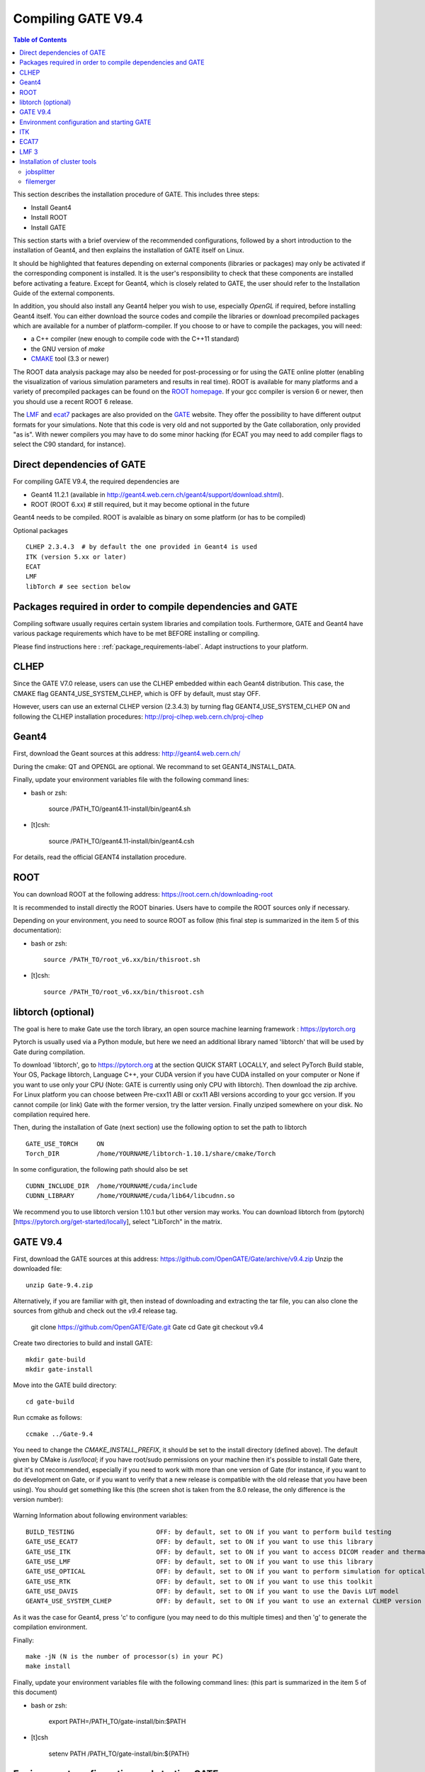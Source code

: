 .. _compilation_instructions-label:

Compiling GATE V9.4
=====================


.. contents:: Table of Contents
   :depth: 15
   :local:
   
  
This section describes the installation procedure of GATE. This includes three steps:

* Install Geant4
* Install ROOT
* Install GATE

This section starts with a brief overview of the recommended configurations, followed by a short introduction to the installation of Geant4, and then explains the installation of GATE itself on Linux.

It should be highlighted that features depending on external components (libraries or packages) may only be activated if the corresponding component is installed. It is the user's responsibility to check that these components are installed before activating a feature. Except for Geant4, which is closely related to GATE, the user should refer to the Installation Guide of the external components.

In addition, you should also install any Geant4 helper you wish to use, especially *OpenGL* if required, before installing Geant4 itself. You can either download the source codes and compile the libraries or download precompiled packages which are available for a number of platform-compiler. If you choose to or have to compile the packages, you will need:

* a C++ compiler (new enough to compile code with the C++11 standard)
* the GNU version of *make*
* `CMAKE <https://www.cmake.org>`_ tool (3.3 or newer)

The ROOT data analysis package may also be needed for post-processing or for using the GATE online plotter (enabling the visualization of various simulation parameters and results in real time). ROOT is available for many platforms and a variety of precompiled packages can be found on the `ROOT homepage <http://root.cern.ch/>`_. If your gcc compiler is version 6 or newer, then you should use a recent ROOT 6 release.

The `LMF <http://opengatecollaboration.org/sites/default/files/lmf_v3_0.tar.gz>`_ and `ecat7 <http://www.opengatecollaboration.org/ECAT>`_ packages are also provided on the `GATE <http://www.opengatecollaboration.org>`_ website. They offer the possibility to have different output formats for your simulations. Note that this code is very old and not supported by the Gate collaboration, only provided "as is". With newer compilers you may have to do some minor hacking (for ECAT you may need to add compiler flags to select the C90 standard, for instance).
      
      

Direct dependencies of GATE
---------------------------


For compiling GATE V9.4, the required dependencies are
  
* Geant4 11.2.1 (available in http://geant4.web.cern.ch/geant4/support/download.shtml).
* ROOT (ROOT 6.xx) # still required, but it may become optional in the future
   
Geant4 needs to be compiled. ROOT is avalaible as binary on some platform (or has to be compiled)
   

Optional packages ::
 
   CLHEP 2.3.4.3  # by default the one provided in Geant4 is used
   ITK (version 5.xx or later)
   ECAT
   LMF
   libTorch # see section below
   
   
Packages required in order to compile dependencies and GATE
-----------------------------------------------------------

Compiling software usually requires certain system libraries and compilation tools. Furthermore, GATE and Geant4 have various package requirements which have to be met BEFORE installing or compiling. 

Please find instructions here : :ref:`package_requirements-label`. Adapt instructions to your platform.
   

   
CLHEP
-----

Since the GATE V7.0 release, users can use the CLHEP embedded within each Geant4 distribution. This case, the CMAKE flag GEANT4_USE_SYSTEM_CLHEP, which is OFF by default, must stay OFF.

However, users can use an external CLHEP version (2.3.4.3) by turning flag GEANT4_USE_SYSTEM_CLHEP ON and following the CLHEP installation procedures: http://proj-clhep.web.cern.ch/proj-clhep


Geant4
------

First, download the Geant sources at this address: http://geant4.web.cern.ch/

During the cmake: QT and OPENGL are optional. We recommand to set GEANT4_INSTALL_DATA.

Finally, update your environment variables file with the following command lines:

* bash or zsh:

   source /PATH_TO/geant4.11-install/bin/geant4.sh

* [t]csh:

   source /PATH_TO/geant4.11-install/bin/geant4.csh

For details, read the official GEANT4 installation procedure.


ROOT
----

You can download ROOT at the following address: https://root.cern.ch/downloading-root

It is recommended to install directly the ROOT binaries. Users have to compile the ROOT sources only if necessary.

Depending on your environment, you need to source ROOT as follow (this final step is summarized in the item 5 of this documentation):

* bash or zsh::

   source /PATH_TO/root_v6.xx/bin/thisroot.sh

* [t]csh::

   source /PATH_TO/root_v6.xx/bin/thisroot.csh

.. _geant4-label:


.. _gate-label:


libtorch (optional)
---------

The goal is here to make Gate use the torch library, an open source machine learning framework : https://pytorch.org

Pytorch is usually used via a Python module, but here we need an additional library named 'libtorch' that will be used by Gate during compilation.

To download 'libtorch', go to https://pytorch.org at the section QUICK START LOCALLY, and select PyTorch Build stable, Your OS, Package libtorch, Language C++, your CUDA version if you have CUDA installed on your computer or None if you want to use only your CPU (Note: GATE is currently using only CPU with libtorch). Then download the zip archive. For Linux platform you can choose between Pre-cxx11 ABI or cxx11 ABI versions according to your gcc version. If you cannot compile (or link) Gate with the former version, try the latter version. Finally unziped somewhere on your disk. No compilation required here.

Then, during the installation of Gate (next section) use the following option to set the path to libtorch ::

    GATE_USE_TORCH     ON
    Torch_DIR          /home/YOURNAME/libtorch-1.10.1/share/cmake/Torch
    
In some configuration, the following path should also be set ::

    CUDNN_INCLUDE_DIR  /home/YOURNAME/cuda/include
    CUDNN_LIBRARY      /home/YOURNAME/cuda/lib64/libcudnn.so          

We recommend you to use libtorch version 1.10.1 but other version may works. You can download libtorch from (pytorch)[https://pytorch.org/get-started/locally], select "LibTorch" in the matrix. 

GATE V9.4
---------

First, download the GATE sources at this address: https://github.com/OpenGATE/Gate/archive/v9.4.zip
Unzip the downloaded file::

   unzip Gate-9.4.zip

Alternatively, if you are familiar with git, then instead of downloading and extracting the tar file, you can also clone the sources from github and check out the *v9.4* release tag.

   git clone https://github.com/OpenGATE/Gate.git Gate
   cd Gate
   git checkout v9.4

Create two directories to build and install GATE::

   mkdir gate-build
   mkdir gate-install

Move into the GATE build directory::

   cd gate-build

Run ccmake as follows::

   ccmake ../Gate-9.4

You need to change the *CMAKE_INSTALL_PREFIX*, it should be set to the install directory (defined above). The default given by CMake is */usr/local*; if you have root/sudo permissions on your machine then it's possible to install Gate there, but it's not recommended, especially if you need to work with more than one version of Gate (for instance, if you want to do development on Gate, or if you want to verify that a new release is compatible with the old release that you have been using).
You should get something like this (the screen shot is taken from the 8.0 release, the only difference is the version number):

.. figure:: CMakeGATE8.0.png
   :alt: Figure 2: CMakeGATE8.0
   :name: CMakeGATE8.0

Warning Information about following environment variables::

   BUILD_TESTING                      OFF: by default, set to ON if you want to perform build testing
   GATE_USE_ECAT7                     OFF: by default, set to ON if you want to use this library
   GATE_USE_ITK                       OFF: by default, set to ON if you want to access DICOM reader and thermal therapy capabilities
   GATE_USE_LMF                       OFF: by default, set to ON if you want to use this library
   GATE_USE_OPTICAL                   OFF: by default, set to ON if you want to perform simulation for optical imaging applications
   GATE_USE_RTK                       OFF: by default, set to ON if you want to use this toolkit
   GATE_USE_DAVIS                     OFF: by default, set to ON if you want to use the Davis LUT model
   GEANT4_USE_SYSTEM_CLHEP            OFF: by default, set to ON if you want to use an external CLHEP version

As it was the case for Geant4, press 'c' to configure (you may need to do this multiple times) and then 'g' to generate the compilation environment. 

Finally::

   make -jN (N is the number of processor(s) in your PC)
   make install

Finally, update your environment variables file with the following command lines: (this part is summarized in the item 5 of this document)

* bash or zsh:

   export PATH=/PATH_TO/gate-install/bin:$PATH

* [t]csh

   setenv PATH /PATH_TO/gate-install/bin:${PATH}
   

Environment configuration and starting GATE
-------------------------------------------

We highly recommended to create a *gate_env.sh* (or *gate_env.csh* if you are a [t]csh user) file to set up all environment variables which are mandatory to perform a full GATE simulation, and save this file in the bin directory of your Gate installation. (In future releases of Gate we hope to provide such an environment setup file automatically.)

This file should be defined as follows:

* bash or zsh::

   source /PATH_TO/root_v6.XX/bin/thisroot.sh
   source /PATH_TO/geant4.11-install/bin/geant4.sh
   export PATH=$PATH:/PATH_TO/gate-install/bin
   # the following lines only if you are using an external CLHEP library (and similar for ITK, if you enabled it):
   export PATH=$PATH:/PATH_TO/2.3.4.3/CLHEP/bin
   export LD_LIBRARY_PATH=$LD_LIBRARY_PATH:/PATH_TO/2.3.4.3/CLHEP/lib

* csh or tcsh::

   source /PATH_TO/root_v6.XX/bin/thisroot.csh
   source /PATH_TO/geant4.11-install/bin/geant4.csh
   setenv PATH ${PATH}:$/PATH_TO/gate-install/bin
   # the following lines only if you are using an external CLHEP library (and similar for ITK, if you enabled it):
   setenv PATH ${PATH}:/PATH_TO/2.3.4.3/CLHEP/bin
   setenv LD_LIBRARY_PATH ${LD_LIBRARY_PATH}:/PATH_TO/2.3.4.3/CLHEP/lib

Save this file in */PATH_TO/gate_v9.4-install/bin*. Finally, before to start a GATE session::

   source /PATH_TO/gate-install/bin/gate_env.sh

In order to save typing, you may want to define an alias for that: include the following line in your *$HOME/.bashrc* or *$HOME/.bash_aliases* file::

   alias gate92='source /PATH_TO/gate-install/bin/gate_env.sh'

(For csh and tcsh the syntax is different but the idea is the same.)

With your shell environment properly set up, you should be able to run Gate. To try it out, just start it without any arguments::

   Gate

**!** If you are using the Qt interface on non-English locales then you must force Qt to use a locale with a dot for the decimal separator::

   LC_NUMERIC=C Gate --qt

ITK
---

See: https://itk.org and follow the instructions. 

Here are some additional cmake options::

   ccmake -DITK_USE_REVIEW=ON ..

You will obtain the following screen and you need to configure the different options as follows::

   BUILD_EXAMPLES                   OFF
   BUILD_TESTING                    OFF
   ITKV3_COMPATIBILITY              OFF
   ITK_BUILD_DEFAULT_MODULES        ON
   ITK_WRAP_PYTHON                  OFF


ECAT7
-----

First, create and enter an ecat7 sub-directory::

   mkdir /PATH_TO/ecat7
   cd /PATH_TO/ecat7

Download the ECAT library sources at this address:

http://www.opengatecollaboration.org/ECAT

Unzip and untar the downloaded file::
 
   tar -xzf ecat.tar.gz

**WARNING:** if you want to use ECAT7 output module, don't forget to set CMake option GATE_USE_ECAT7 to ON and to provide the path to ECAT7 source directory (i.e /PATH_TO/ecat7)

Copy the right Makefile.<os> to Makefile.
If Makefile exists this step is not necessary::

   cp Makefile.unix Makefile

Compile::

   make

This will build the library

Go to the utils directory
Copy the right Makefile.<os> to Makefile
if Makefile exists this step is not necessary::

   cp Makefile.unix Makefile

Compile (do not use make -j4 !!!)::

   make

This will create some utility programs

After compilation, create the following folder: include/::

   mkdir /PATH_TO/ecat7/include

In this folder copy all \*.h files::

   cp *.h /PATH_TO/ecat7/include

Check that the file libecat.a is in lib/.
If it isn't copy it there::

   mkdir lib
   cp libecat.a lib/

LMF 3
-----

(Disclaimer: the LMF code and build instructions are provided "as is", we do not give an warranty of it's correctness or usefulness for any purpose, and do not officially support LMF.)

Enter the source directory::

   /PATH_TO/lmf_3_0

Configure lmf

 ./configure

Make sure that you have ROOT in your environment. If this is not the case yet, then run *source /PATH/TO/ROOT/bin/thisroot.sh* (change the "path to root" according to your local ROOT installation).
Then edit the *makefile* to inform the modern compiler on your machine that the code is antique::

   obj/%.o : src/%.c
           gcc $(CFLAGS) -std=c99 -c -o $@ $<
   
   obj/outputRootMgr.o : src/outputRootMgr.cc
           gcc $(CFLAGS) $(ROOTCFLAGS) -std=c++98 -c -o $@ $<
   
   obj/%.o : src/%.cc
           gcc $(CFLAGS) -std=c++98 -c -o $@ $<

(And be careful, it's important that the whitespace in front of each *gcc* is a TAB; if you use normal spaces then it won't work!)

Compile (do not use make -j4 !!!)::

   make clean
   make

If it does not exist, after compilation create the following folder: includes::

   mkdir /PATH_TO/lmf_3_0/includes

In this folder copy all \*.h files, if they aren't in there already::

   cp *.h /PATH_TO/lmf_3_0/includes

Check that the file libLMF.a is in lib/
If it isn't copy it there

Installation of cluster tools
-----------------------------

jobsplitter
~~~~~~~~~~~

Go to /PATH_TO/gate_v9.4/cluster_tools/jobsplitter::

   cd /PATH_TO/gate_v9.4/cluster_tools/jobsplitter

Make sure ROOT and Geant4 environment variables are set::

   source /PATH_TO/root_v6.XX/bin/thisroot.sh
   source /PATH_TO/geant4.11-install/bin/geant4.sh

Compile::

   make

Copy the gjs executable file to the correct place::

   cp /PATH_TO/gate_v9.4/cluster_tools/jobsplitter/gjs /PATH_TO/gate_v9.4-install/bin

filemerger
~~~~~~~~~~~

Go to /PATH_TO/gate_v9.4/cluster_tools/filemerger
Make sure ROOT and Geant4 environment variables are set::

   source /PATH_TO/root_v6.XX/bin/thisroot.sh
   source /PATH_TO/geant4.11-install/bin/geant4.sh

Compile::

   make

Copy the gjs executable file to the correct place::

   cp /PATH_TO/gate_v9.4/cluster_tools/filemerger/gjm /PATH_TO/gate_v9.4-install/bin


